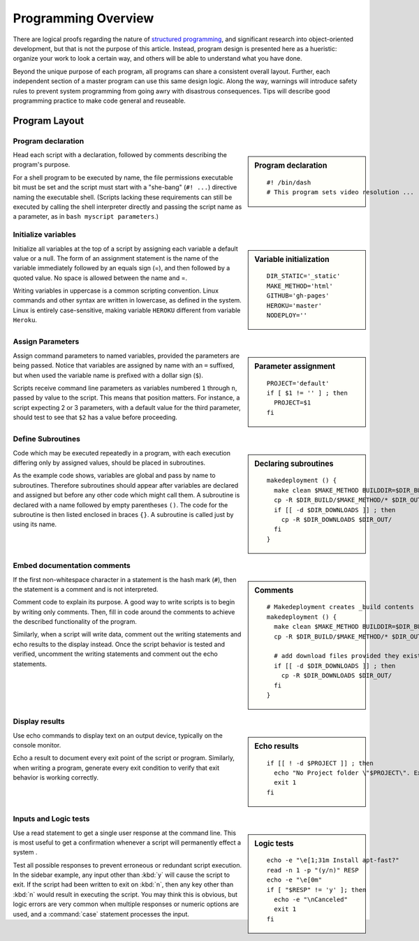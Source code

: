 .. _program:

#############################
Programming Overview
#############################

There are logical proofs regarding the nature of 
`structured programming <http://en.wikipedia.org/wiki/Structured_programming>`_, 
and significant research into object-oriented development, but that is not the 
purpose of this article. Instead, program design is presented here as a 
hueristic: organize your work to look a certain way, and others will be able to 
understand what you have done. 

Beyond the unique purpose of each program, all programs can share a consistent 
overall layout. Further, each independent section of a master program can use 
this same design logic. Along the way, warnings will introduce safety rules to 
prevent system programming from going awry with disastrous consequences. Tips 
will describe good programming practice to make code general and reuseable. 

Program Layout
=============================

Program declaration
-----------------------------

.. sidebar:: Program declaration 

 ::
 
   #! /bin/dash
   # This program sets video resolution ...

Head each script with a declaration, followed by comments describing the 
program's purpose. 

For a shell program to be executed by name, the file permissions executable bit 
must be set and the script must start with a "she-bang" (``#! ...``) directive 
naming the executable shell. (Scripts lacking these requirements can still be 
executed by calling the shell interpreter directly and passing the script name 
as a parameter, as in ``bash myscript parameters``.)

Initialize variables
-----------------------------

.. sidebar:: Variable initialization 

 ::
 
   DIR_STATIC='_static'
   MAKE_METHOD='html'
   GITHUB='gh-pages'
   HEROKU='master'
   NODEPLOY=''

Initialize all variables at the top of a script by assigning each variable a 
default value or a null. The form of an assignment statement is the name of the 
variable immediately followed by an equals sign (=), and then followed by a 
quoted value. No space is allowed between the name and =.

Writing variables in uppercase is a common scripting convention. Linux commands 
and other syntax are written in lowercase, as defined in the system. Linux is 
entirely case-sensitive, making variable ``HEROKU`` different from variable 
``Heroku``. 

Assign Parameters
-----------------------------

.. sidebar:: Parameter assignment 

 ::
 
   PROJECT='default'
   if [ $1 != '' ] ; then
     PROJECT=$1
   fi

Assign command parameters to named variables, provided the parameters are being 
passed. Notice that variables are assigned by name with an ``=`` suffixed, but 
when used the variable name is prefixed with a dollar sign (``$``). 

Scripts receive command line parameters as variables numbered ``1`` through 
``n``, passed by value to the script. This means that position matters. For 
instance, a script expecting 2 or 3 parameters, with a default value for the 
third parameter, should test to see that ``$2`` has a value before proceeding.

Define Subroutines
-----------------------------

.. sidebar:: Declaring subroutines

 ::
 
   makedeployment () {
     make clean $MAKE_METHOD BUILDDIR=$DIR_BUILD
     cp -R $DIR_BUILD/$MAKE_METHOD/* $DIR_OUT/
     if [[ -d $DIR_DOWNLOADS ]] ; then
       cp -R $DIR_DOWNLOADS $DIR_OUT/
     fi
   }

Code which may be executed repeatedly in a program, with each execution 
differing only by assigned values, should be placed in subroutines. 

As the example code shows, variables are global and pass by name to subroutines. 
Therefore subroutines should appear after variables are declared and assigned 
but before any other code which might call them. A subroutine is declared with a 
name followed by empty parentheses ``()``. The code for the subroutine is then 
listed enclosed in braces ``{}``. A subroutine is called just by using its name. 

Embed documentation comments
-----------------------------

.. sidebar:: Comments

 ::
 
   # Makedeployment creates _build contents
   makedeployment () {
     make clean $MAKE_METHOD BUILDDIR=$DIR_BUILD
     cp -R $DIR_BUILD/$MAKE_METHOD/* $DIR_OUT/

     # add download files provided they exist
     if [[ -d $DIR_DOWNLOADS ]] ; then
       cp -R $DIR_DOWNLOADS $DIR_OUT/
     fi
   }

If the first non-whitespace character in a statement is the hash mark (``#``), 
then the statement is a comment and is not interpreted.

Comment code to explain its purpose. A good way to write scripts is to begin 
by writing only comments. Then, fill in code around the comments to achieve the 
described functionality of the program. 

Similarly, when a script will write data, comment out the writing statements and 
echo results to the display instead. Once the script behavior is tested and 
verified, uncomment the writing statements and comment out the echo statements. 

Display results
-----------------------------

.. sidebar:: Echo results

 ::
 
   if [[ ! -d $PROJECT ]] ; then
     echo "No Project folder \"$PROJECT\". Exiting ... "
     exit 1
   fi

Use echo commands to display text on an output device, typically on the console 
monitor.

Echo a result to document every exit point of the script or program. Similarly, 
when writing a program, generate every exit condition to verify that exit 
behavior is working correctly. 

Inputs and Logic tests
-----------------------------

.. sidebar:: Logic tests

 ::
 
   echo -e "\e[1;31m Install apt-fast?" 
   read -n 1 -p "(y/n)" RESP 
   echo -e "\e[0m" 
   if [ "$RESP" != 'y' ]; then
     echo -e "\nCanceled"
     exit 1
   fi

Use a read statement to get a single user response at the command line. This is 
most useful to get a confirmation whenever a script will permanently effect a
system . 

Test all possible responses to prevent erroneous or redundant script execution.
In the sidebar example, any input other than :kbd:`y` will cause the script to 
exit. If the script had been written to exit on :kbd:`n`, then any key other 
than :kbd:`n` would result in executing the script. You may think this is 
obvious, but logic errors are very common when multiple responses or numeric 
options are used, and a :command:`case` statement processes the input.

